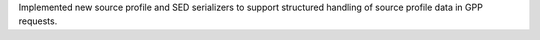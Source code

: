Implemented new source profile and SED serializers to support structured handling of source profile data in GPP requests.